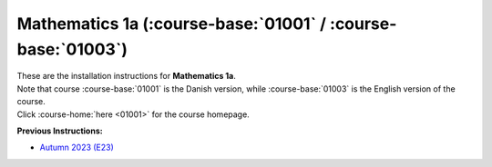 .. _course-01001:
.. _course-01003:

**Mathematics 1a** (:course-base:`01001` / :course-base:`01003`)
=================================================================

| These are the installation instructions for **Mathematics 1a**.
| Note that course :course-base:`01001` is the Danish version, while  :course-base:`01003` is the English version of the course.
| Click :course-home:`here <01001>` for the course homepage.


**Previous Instructions:**

* `Autumn 2023 (E23) <https://02002.compute.dtu.dk/installation/mat1.html>`_














